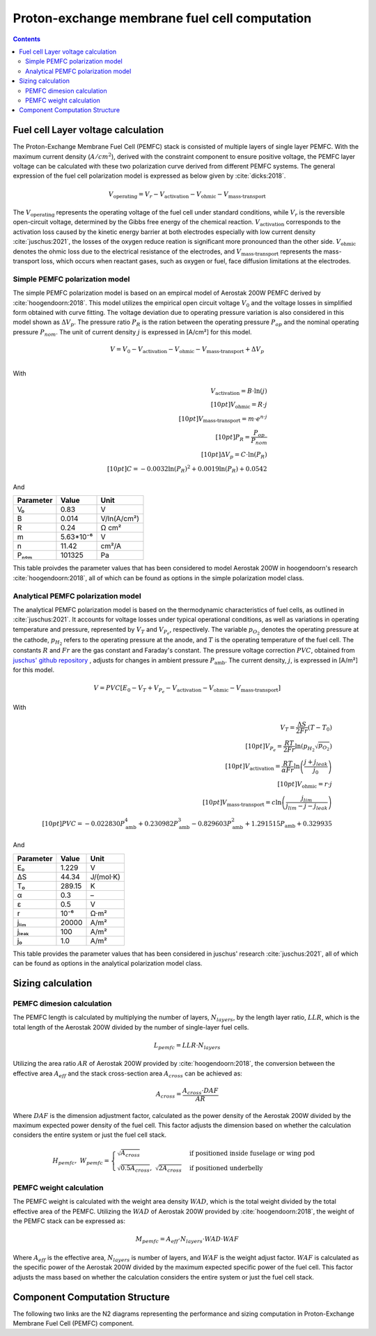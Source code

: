 .. _models-pemfc:

==============================================
Proton-exchange membrane fuel cell computation
==============================================

.. contents::

***********************************
Fuel cell Layer voltage calculation
***********************************
The Proton-Exchange Membrane Fuel Cell (PEMFC) stack is consisted of multiple layers of single layer PEMFC. With the
maximum current density (:math:`A/cm^2`), derived with the constraint component to ensure positive voltage, the PEMFC
layer voltage can be calculated with these two polarization curve derived from different PEMFC systems. The general
expression of the fuel cell polarization model is expressed as below given by :cite:`dicks:2018`.

.. math::

   V_{\text{operating}} = V_r - V_{\text{activation}} - V_{\text{ohmic}} - V_{\text{mass-transport}}

The :math:`V_{\text{operating}}` represents the operating voltage of the fuel cell under standard conditions, while
:math:`V_r` is the reversible open-circuit voltage, determined by the Gibbs free energy of the chemical reaction.
:math:`V_{\text{activation}}` corresponds to the activation loss caused by the kinetic energy barrier at both electrodes
especially with low current density :cite:`juschus:2021`, the losses of the oxygen reduce reation is significant more
pronounced than the other side. :math:`V_{\text{ohmic}}` denotes the ohmic loss due to the electrical resistance of the
electrodes, and :math:`V_{\text{mass-transport}}` represents the mass-transport loss, which occurs when reactant gases,
such as oxygen or fuel, face diffusion limitations at the electrodes.

Simple PEMFC polarization model
===============================
The simple PEMFC polarization model is based on an empircal model of Aerostak 200W PEMFC derived by
:cite:`hoogendoorn:2018`. This model utilizes the empirical open circuit voltage :math:`V_0` and the voltage losses in
simplified form obtained with curve fitting. The voltage deviation due to operating pressure variation is also
considered in this model shown as :math:`\Delta V_p`. The pressure ratio :math:`P_R` is the ration between the operating
pressure :math:`P_{op}` and the nominal operating pressure :math:`P_{nom}`. The unit of current density :math:`j` is
expressed in [A/cm²] for this model.

.. math::
    V = V_0 - V_{\text{activation}} - V_{\text{ohmic}} - V_{\text{mass-transport}} + \Delta V_p \\

With

.. math::
    V_{\text{activation}} = B \cdot \ln{(j)} \\[10pt]
    V_{\text{ohmic}} =  R \cdot j \\[10pt]
    V_{\text{mass-transport}} =  m \cdot e^{n \cdot j} \\[10pt]
    P_R = \frac{P_{op}}{P_{nom}} \\[10pt]
    \Delta V_p = C \cdot \ln{(P_R)} \\[10pt]
    C = -0.0032  \ln{(P_R)} ^ 2 + 0.0019 \ln{(P_R)} + 0.0542

And

.. raw:: html

   <div align="center">

=========  =========  ============
Parameter  Value      Unit
=========  =========  ============
V₀         0.83         V
B          0.014       V/ln(A/cm²)
R          0.24        Ω cm²
m          5.63*10⁻⁶   V
n          11.42       cm²/A
Pₙₒₘ        101325      Pa
=========  =========  ============


.. raw:: html

   </div>

This table proivdes the parameter values that has been considered to model Aerostak 200W in hoogendoorn's research
:cite:`hoogendoorn:2018`, all of which can be found as options in the simple polarization model class.

Analytical PEMFC polarization model
===================================
The analytical PEMFC polarization model is based on the thermodynamic characteristics of fuel cells, as outlined in
:cite:`juschus:2021`. It accounts for voltage losses under typical operational conditions, as well as variations in
operating temperature and pressure, represented by :math:`V_T` and :math:`V_{P_e}`, respectively. The variable
:math:`p_{O_2}` denotes the operating pressure at the cathode, :math:`p_{H_2}` refers to the operating pressure at the
anode, and :math:`T` is the operating temperature of the fuel cell. The constants :math:`R` and :math:`Fr` are the
gas constant and Faraday's constant. The pressure voltage correction :math:`PVC`, obtained from
`juschus' github repository <https://github.com/danieljuschus/pemfc-aircraft-sizing>`_ , adjusts for changes in ambient
pressure :math:`P_{\text{amb}}`. The current density, :math:`j`, is expressed in [A/m²] for this model.

.. math::
    V = PVC [E_0 - V_T + V_{P_e} - V_{\text{activation}} - V_{\text{ohmic}} - V_{\text{mass-transport}}]

With

.. math::

    V_T = \frac{\Delta S}{2Fr}(T - T_0) \\[10pt]
    V_{P_e} = \frac{RT}{2 Fr} \ln( p_{H_2} \sqrt{p_{O_2}}) \\[10pt]
    V_{\text{activation}} = \frac{RT}{\alpha Fr} \ln \left( \frac{j + j_{leak}}{j_0} \right) \\[10pt]
    V_{\text{ohmic}} = r \cdot j \\[10pt]
    V_{\text{mass-transport}} = c \ln \left( \frac{j_{lim}}{j_{lim} - j - j_{leak}} \right) \\[10pt]
    PVC = -0.022830 P_{\text{amb}}^4 + 0.230982 P_{\text{amb}}^3 - 0.829603 P_{\text{amb}}^2 + 1.291515 P_{\text{amb}} + 0.329935


And

.. raw:: html

   <div align="center">

=========  ======  ===========
Parameter  Value   Unit
=========  ======  ===========
E₀         1.229   V
ΔS         44.34   J/(mol·K)
T₀         289.15  K
α           0.3    –
ε           0.5    V
r           10⁻⁶    Ω·m²
jₗᵢₘ        20000   A/m²
jₗₑₐₖ         100    A/m²
j₀          1.0    A/m²
=========  ======  ===========

.. raw:: html

   </div>

This table provides the parameter values that has been considered in juschus' research :cite:`juschus:2021`, all of
which can be found as options in the analytical polarization model class.

******************************
Sizing calculation
******************************
PEMFC dimesion calculation
==========================
The PEMFC length is calculated by multiplying the number of layers, :math:`N_{layers}`, by the length layer ratio,
:math:`LLR`, which is the total length of the Aerostak 200W divided by the number of single-layer fuel cells.

.. math::
   L_{pemfc} = LLR \cdot N_{layers}

Utilizing the area ratio :math:`AR` of Aerostak 200W provided by :cite:`hoogendoorn:2018`, the conversion between
the effective area :math:`A_{eff}` and the stack cross-section area :math:`A_{cross}` can be achieved as:

.. math::
    A_{cross} = \frac {A_{cross} \cdot DAF } {AR}

Where :math:`DAF` is the dimension adjustment factor, calculated as the power density of the Aerostak 200W divided by
the maximum expected power density of the fuel cell. This factor adjusts the dimension based on whether the calculation
considers the entire system or just the fuel cell stack.

.. math::

   H_{pemfc},\ W_{pemfc} =
   \begin{cases}
      \sqrt{A_{cross}} & \text{if positioned inside fuselage or wing pod} \\
       \sqrt{0.5 A_{cross}}, \ \sqrt{2 A_{cross}} & \text{if positioned underbelly}
   \end{cases}

PEMFC weight calculation
========================
The PEMFC weight is calculated with the weight area density :math:`WAD`, which is the total weight divided by the total
effective area of the PEMFC. Utilizing the :math:`WAD` of Aerostak 200W provided by :cite:`hoogendoorn:2018`, the weight
of the PEMFC stack can be expressed as:

.. math::

    M_{pemfc} = A_{eff} \cdot N_{layers} \cdot WAD \cdot WAF

Where :math:`A_{eff}` is the effective area, :math:`N_{layers}` is number of layers, and :math:`WAF` is the weight
adjust factor. :math:`WAF` is calculated as the specific power of the Aerostak 200W divided by the maximum expected
specific power of the fuel cell. This factor adjusts the mass based on whether the calculation considers the entire
system or just the fuel cell stack.

*******************************
Component Computation Structure
*******************************
The following two links are the N2 diagrams representing the performance and sizing computation in Proton-Exchange
Membrane Fuel Cell (PEMFC) component.

.. raw:: html

   <a href="../../../../../../../n2/n2_performance_pemfc.html" target="_blank">PEMFC performance N2 diagram</a><br>
   <a href="../../../../../../../n2/n2_sizing_pemfc.html" target="_blank">PEMFC sizing N2 diagram</a>






